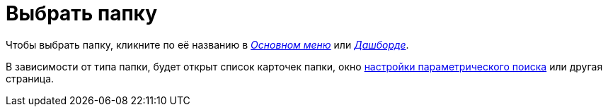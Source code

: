 = Выбрать папку

Чтобы выбрать папку, кликните по её названию в xref:interfaceMainMenu.adoc[_Основном меню_] или xref:interfaceDashboard.adoc[_Дашборде_].

В зависимости от типа папки, будет открыт список карточек папки, окно xref:ParametricSearch.adoc[настройки параметрического поиска] или другая страница.
